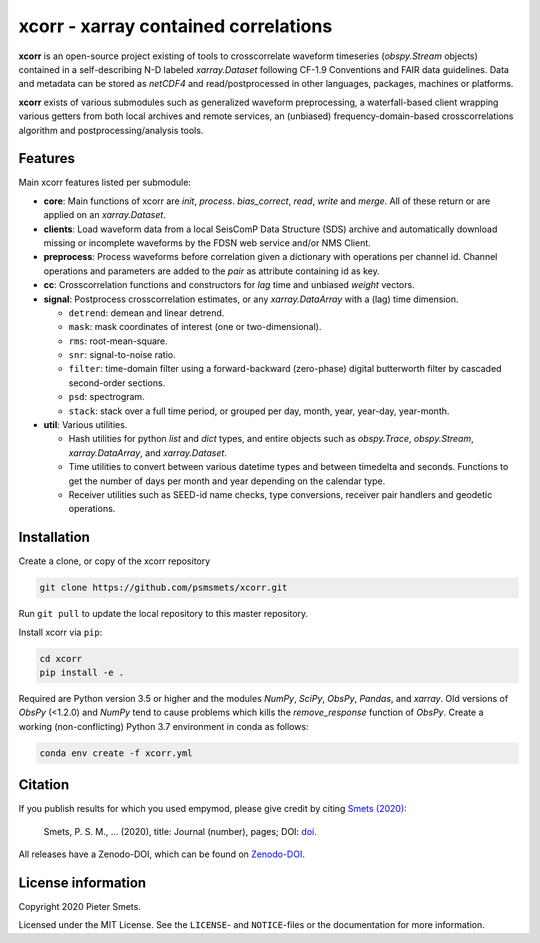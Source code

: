 *************************************
xcorr - xarray contained correlations
*************************************


**xcorr** is an open-source project existing of tools to crosscorrelate
waveform timeseries (`obspy.Stream` objects) contained in a self-describing
N-D labeled `xarray.Dataset` following CF-1.9 Conventions and FAIR data
guidelines. Data and metadata can be stored as `netCDF4` and read/postprocessed
in other languages, packages, machines or platforms.

**xcorr** exists of various submodules such as generalized waveform preprocessing,
a waterfall-based client wrapping various getters from both local archives and
remote services, an (unbiased) frequency-domain-based crosscorrelations algorithm
and postprocessing/analysis tools.


Features
========

Main xcorr features listed per submodule:

- **core**: Main functions of xcorr are `init`, `process`. `bias_correct`,
  `read`, `write` and `merge`. All of these return or are applied on an
  `xarray.Dataset`.

- **clients**: Load waveform data from a local SeisComP Data Structure (SDS)
  archive and automatically download missing or incomplete waveforms by the
  FDSN web service and/or NMS Client.

- **preprocess**: Process waveforms before correlation given a dictionary with
  operations per channel id. Channel operations and parameters are added to the
  `pair` as attribute containing id as key.

- **cc**: Crosscorrelation functions and constructors for `lag` time and
  unbiased `weight` vectors.

- **signal**: Postprocess crosscorrelation estimates, or any `xarray.DataArray`
  with a (lag) time dimension.

  - ``detrend``: demean and linear detrend.
  - ``mask``: mask coordinates of interest (one or two-dimensional).
  - ``rms``: root-mean-square.
  - ``snr``: signal-to-noise ratio.
  - ``filter``: time-domain filter using a forward-backward (zero-phase) digital
    butterworth filter by cascaded second-order sections.
  - ``psd``: spectrogram.
  - ``stack``: stack over a full time period, or grouped per day, month, year,
    year-day, year-month. 

- **util**: Various utilities.

  - Hash utilities for python `list` and `dict` types, and entire objects such
    as `obspy.Trace`, `obspy.Stream`, `xarray.DataArray`, and `xarray.Dataset`.
  - Time utilities to convert between various datetime types and between
    timedelta and seconds. Functions to get the number of days per month and
    year depending on the calendar type.
  - Receiver utilities such as SEED-id name checks, type conversions, receiver
    pair handlers and geodetic operations.


Installation
============

Create a clone, or copy of the xcorr repository

.. code-block:: console

    git clone https://github.com/psmsmets/xcorr.git

Run ``git pull`` to update the local repository to this master repository.


Install xcorr via ``pip``:

.. code-block:: console

   cd xcorr
   pip install -e .

Required are Python version 3.5 or higher and the modules `NumPy`, `SciPy`,
`ObsPy`, `Pandas`, and `xarray`.
Old versions of `ObsPy` (<1.2.0) and `NumPy` tend to cause problems which
kills the `remove_response` function of `ObsPy`.
Create a working (non-conflicting) Python 3.7 environment in conda as follows:

.. code-block:: console

    conda env create -f xcorr.yml


Citation
========

If you publish results for which you used empymod, please give credit by citing
`Smets (2020)  <#>`_:

    Smets, P. S. M., ... (2020), title: Journal (number), pages; DOI:
    `doi <#>`_.

All releases have a Zenodo-DOI, which can be found on `Zenodo-DOI <#>`_.


License information
===================

Copyright 2020 Pieter Smets.

Licensed under the MIT License. See the ``LICENSE``- and ``NOTICE``-files or
the documentation for more information.

